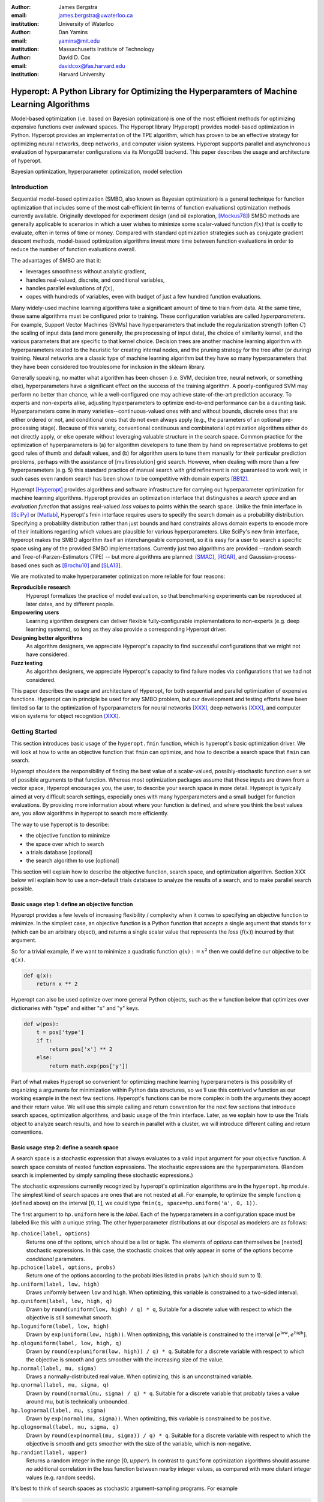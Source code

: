 :author: James Bergstra
:email: james.bergstra@uwaterloo.ca
:institution: University of Waterloo

:author: Dan Yamins
:email: yamins@mit.edu
:institution: Massachusetts Institute of Technology

:author: David D. Cox
:email: davidcox@fas.harvard.edu
:institution: Harvard University


-------------------------------------------------------------------------------------------
Hyperopt: A Python Library for Optimizing the Hyperparamters of Machine Learning Algorithms
-------------------------------------------------------------------------------------------

.. class:: abstract

    Model-based optimization (i.e. based on Bayesian optimization) is one of the most efficient
    methods for optimizing expensive functions over awkward spaces.
    The Hyperopt library (Hyperopt) provides model-based optimization in Python.
    Hyperopt provides an implementation of the TPE algorithm, which has proven to be an effective strategy for optimizing neural networks, deep networks, and computer vision systems.
    Hyperopt supports parallel and asynchronous evaluation of hyperparameter configurations via its MongoDB backend.
    This paper describes the usage and architecture of hyperopt.

.. class:: keywords

    Bayesian optimization, hyperparameter optimization, model selection


Introduction
------------

Sequential model-based optimization (SMBO, also known as Bayesian optimization) is a general technique for function optimization that includes some of the most
call-efficient (in terms of function evaluations) optimization methods currently available.
Originally developed for experiment design (and oil exploration, [Mockus78]_) SMBO methods are generally applicable to scenarios in which a user wishes to minimize some scalar-valued function :math:`f(x)` that is costly to evaluate, often in terms of time or money.
Compared with standard optimization strategies such as conjugate gradient descent methods, model-based optimization algorithms invest more time between function evaluations in order to reduce the number of function evaluations overall.

The advantages of SMBO are that it:

* leverages smoothness without analytic gradient,

* handles real-valued, discrete, and conditional variables,

* handles parallel evaluations of :math:`f(x)`,

* copes with hundreds of variables, even with budget of just a few hundred function evaluations.


Many widely-used machine learning algorithms take a significant amount of time to train from data.
At the same time, these same algorithms must be configured prior to training.
These configuration variables are called *hyperparameters*.
For example, Support Vector Machines (SVMs) have hyperparameters that include the regularization strength (often :math:`C`) the scaling of input data
(and more generally, the preprocessing of input data), the choice of similarity kernel, and the various parameters that are specific to that kernel choice.
Decision trees are another machine learning algorithm with hyperparameters related to the heuristic for creating internal nodes, and the pruning strategy for the tree after (or during) training.
Neural networks are a classic type of machine learning algorithm but they have so many hyperparameters that they have been considered too troublesome for inclusion in the sklearn library.

Generally speaking, no matter what algorithm has been chosen (i.e. SVM, decision tree, neural network, or something else), hyperparameters have a significant
effect on the success of the training algorithm.
A poorly-configured SVM may perform no better than chance, while a well-configured one may achieve state-of-the-art prediction accuracy.
To experts and non-experts alike, adjusting hyperparameters to optimize end-to-end performance can be a daunting task.
Hyperparameters come in many varieties--continuous-valued ones with and without bounds, discrete ones that are either ordered or not, and conditional ones that do not even always apply
(e.g., the parameters of an optional pre-processing stage).
Because of this variety, conventional continuous and combinatorial optimization algorithms either do not directly apply,
or else operate without leveraging valuable structure in the search space.
Common practice for the optimization of hyperparameters is
(a) for algorithm developers to tune them by hand on representative problems to get good rules of thumb and default values,
and (b) for algorithm users to tune them manually for their particular prediction problems, perhaps with the assistance of [multiresolution] grid search.
However, when dealing with more than a few hyperparameters (e.g. 5) this standard practice of manual search with grid refinement is not guaranteed to work well;
in such cases even random search has been shown to be competitive with domain experts [BB12]_.

Hyperopt [Hyperopt]_ provides algorithms and software infrastructure for carrying out hyperparameter optimization for machine learning algorithms.
Hyperopt provides an optimization interface that distinguishes a *search space* and an *evaluation function* that assigns real-valued
*loss values* to points within the search space.
Unlike the fmin interface in [SciPy]_ or [Matlab]_, Hyperopt's fmin interface requires users to specify the search domain as a probability distribution.
Specifying a probability distribution rather than just bounds and hard constraints allows domain experts to encode more of their intuitions
regarding which values are plausible for various hyperparameters.
Like SciPy's new fmin interface, hyperopt makes the SMBO algorithm itself an interchangeable component, so it is easy for a user to search a specific
space using any of the provided SMBO implementations. Currently just two algorithms are provided --random search and Tree-of-Parzen-Estimators (TPE) --
but more algorithms are planned: [SMAC]_, [ROAR]_, and Gaussian-process-based ones such as [Brochu10]_ and [SLA13]_.

We are motivated to make hyperparameter optimization more reliable for four reasons:

**Reproducibile research**
    Hyperopt formalizes the practice of model evaluation, so that benchmarking experiments can be reproduced at later dates, and by different people.

**Empowering users**
    Learning algorithm designers can deliver flexible fully-configurable implementations to non-experts (e.g. deep learning systems), so long as they also provide a corresponding Hyperopt driver.

**Designing better algorithms**
    As algorithm designers, we appreciate Hyperopt's capacity to find successful configurations that we might not have considered.

**Fuzz testing**
    As algorithm designers, we appreciate Hyperopt's capacity to find failure modes via configurations that we had not considered.

This paper describes the usage and architecture of Hyperopt, for both sequential and parallel optimization of expensive functions.
Hyperopt can in principle be used for any SMBO problem, but our development and testing efforts have been limited so far to the optimization of
hyperparameters for neural networks [XXX]_, deep networks [XXX]_, and computer vision systems for object recognition [XXX]_.


Getting Started
---------------

This section introduces basic usage of the ``hyperopt.fmin`` function, which is hyperopt's basic optimization driver. 
We will look at how to write an objective function that ``fmin`` can optimize, and how to describe a search space that ``fmin`` can search.

Hyperopt shoulders the responsibility of finding the best value of a scalar-valued,
possibly-stochastic function over a set of possible arguments to that function.
Whereas most optimization packages assume that these inputs are drawn from a vector space,
Hyperopt encourages you, the user, to describe your search space in more detail.
Hyperopt is typically aimed at very difficult search settings, especially ones with many hyperparameters and a small budget for function evaluations.
By providing more information about where your function is defined, and where you think the best values are,
you allow algorithms in hyperopt to search more efficiently.

The way to use hyperopt is to describe:

* the objective function to minimize
* the space over which to search
* a trials database [optional]
* the search algorithm to use [optional]

This section will explain how to describe the objective function, search space, and optimization algorithm.
Section XXX below will explain how to use a non-default trials database to analyze the results of a search,
and to make parallel search possible.


Basic usage step 1: define an objective function
~~~~~~~~~~~~~~~~~~~~~~~~~~~~~~~~~~~~~~~~~~~~~~~~

Hyperopt provides a few levels of increasing flexibility / complexity when it comes to specifying an objective function to minimize.
In the simplest case, an objective function is a Python function that accepts a single argument that stands for :math:`x` (which can be an arbitrary object),
and returns a single scalar value that represents the *loss* (:math:`f(x)`) incurred by that argument.

So for a trivial example, if we want to minimize a quadratic function :math:`q(x) := x^2` then we could define our objective to be ``q(x)``.

.. code-block:: python

    def q(x):
        return x ** 2

Hyperopt can also be used optimize over more general Python objects, such as the ``w`` function below that optimizes over dictionaries with "type" and either "x" and "y" keys.

.. code-block:: python

    def w(pos):
        t = pos['type']
        if t:
            return pos['x'] ** 2
        else:
            return math.exp(pos['y'])

Part of what makes Hyperopt so convenient for optimizing machine learning hyperparameters is
this possibility of organizing a arguments for minimization within Python data structures, so we'll use this contrived ``w`` function as our 
working example in the next few sections.
Hyperopt's functions can be more complex in both the arguments they accept and their return value.
We will use this simple calling and return convention for the next few sections that introduce search spaces, optimization algorithms, and basic usage
of the fmin interface.
Later, as we explain how to use the Trials object to analyze search results, and how to search in parallel with a cluster,
we will introduce different calling and return conventions.



Basic usage step 2: define a search space
~~~~~~~~~~~~~~~~~~~~~~~~~~~~~~~~~~~~~~~~~

A search space is a stochastic expression that always evaluates to a valid input argument for your objective function.
A search space consists of nested function expressions.
The stochastic expressions are the hyperparameters.
(Random search is implemented by simply sampling these stochastic expressions.)

The stochastic expressions currently recognized by hyperopt's optimization algorithms are in the ``hyperopt.hp`` module.
The simplest kind of search spaces are ones that are not nested at all.
For example, to optimize the simple function ``q`` (defined above) on the interval :math:`[0, 1]`, we could type
``fmin(q, space=hp.uniform('a', 0, 1))``.

The first argument to ``hp.uniform`` here is the *label*. Each of the hyperparameters in a configuration space must be labeled like this
with a unique string.  The other hyperparameter distributions at our disposal as modelers are as follows:

``hp.choice(label, options)``
    Returns one of the options, which should be a list or tuple.  The elements of `options` can themselves be [nested] stochastic expressions.  In this case, the stochastic choices that only appear in some of the options become *conditional* parameters.

``hp.pchoice(label, options, probs)``
    Return one of the options according to the probabilities listed in ``probs`` (which should sum to 1).

``hp.uniform(label, low, high)``
    Draws uniformly between ``low`` and ``high``.
    When optimizing, this variable is constrained to a two-sided interval.

``hp.quniform(label, low, high, q)``
    Drawn by ``round(uniform(low, high) / q) * q``,
    Suitable for a discrete value with respect to which the objective is still somewhat smooth.

``hp.loguniform(label, low, high)``
    Drawn by ``exp(uniform(low, high))``.
    When optimizing, this variable is constrained to the interval :math:`[e^{\text{low}}, e^{\text{high}}]`.

``hp.qloguniform(label, low, high, q)``
    Drawn by ``round(exp(uniform(low, high)) / q) * q``.
    Suitable for a discrete variable with respect to which the objective is smooth and gets smoother with the increasing size of the value.

``hp.normal(label, mu, sigma)``
    Draws a normally-distributed real value.
    When optimizing, this is an unconstrained variable.

``hp.qnormal(label, mu, sigma, q)``
    Drawn by ``round(normal(mu, sigma) / q) * q``.
    Suitable for a discrete variable that probably takes a value around mu, but is technically unbounded.

``hp.lognormal(label, mu, sigma)``
    Drawn by ``exp(normal(mu, sigma))``.
    When optimizing, this variable is constrained to be positive.

``hp.qlognormal(label, mu, sigma, q)``
    Drawn by ``round(exp(normal(mu, sigma)) / q) * q``.
    Suitable for a discrete variable with respect to which the objective is smooth and gets smoother with the size of the variable, which is non-negative.

``hp.randint(label, upper)``
    Returns a random integer in the range :math:`[0, upper)`.
    In contrast to ``quniform``
    optimization algorithms should assume *no* additional correlation in the loss function between nearby integer values,
    as compared with more distant integer values (e.g. random seeds).





It's best to think of search spaces as stochastic argument-sampling programs. For example

.. code-block:: python

    from hyperopt import hp
    space = hp.choice('a',
        [
            ('case 1', 1 + hp.lognormal('c1', 0, 1)),
            ('case 2', hp.uniform('c2', -10, 10))
        ])

The result of running this code fragment is a variable `space` that refers to a graph of expression identifiers and their arguments.
Nothing has actually been sampled, it's just a graph describing *how* to sample a point.
The code for dealing with this sort of expression graph is in `hyperopt.pyll` and I will refer to these graphs as *pyll graphs* or *pyll programs*.

If you like, you can evaluate a sample space by sampling from it.

.. code-block:: python

    import hyperopt.pyll.stochastic
    print hyperopt.pyll.stochastic.sample(space)

This search space described by `space` has 3 parameters:
* 'a' - selects the case
* 'c1' - a positive-valued parameter that is used in 'case 1'
* 'c2' - a bounded real-valued parameter that is used in 'case 2'

One thing to notice here is that every optimizable stochastic expression has a *label* as the first argument.
These labels are used to return parameter choices to the caller, and in various ways internally as well.

A second thing to notice is that we used tuples in the middle of the graph (around each of 'case 1' and 'case 2').
Lists, dictionaries, and tuples are all upgraded to "deterministic function expressions" so that they can be part of the search space stochastic program.

A third thing to notice is the numeric expression `1 + hp.lognormal('c1', 0, 1)`, that is embedded into the description of the search space.
As far as the optimization algorithms are concerned, there is no difference between adding the 1 directly in the search space
and adding the 1 within the logic of the objective function itself.
As the designer, you can choose where to put this sort of processing to achieve the kind modularity you want.
Note that the intermediate expression results within the search space can be arbitrary Python objects, even when optimizing in parallel using mongodb.
It is easy to add new types of non-stochastic expressions to a search space description, see below (Section 2.3) for how to do it.

A fourth thing to note is that 'c1' and 'c2' are examples what we will call *conditional parameters*.
Each of 'c1' and 'c2' only figures in the returned sample for a particular value of 'a'.
If 'a' is 0, then 'c1' is used but not 'c2'.
If 'a' is 1, then 'c2' is used but not 'c1'.
Whenever it makes sense to do so, you should encode parameters as conditional ones this way,
rather than simply ignoring parameters in the objective function.
If you expose the fact that 'c1' sometimes has no effect on the objective function (because it has no effect on the argument to the objective function) then search can be more efficient about credit assignment.



Choosing a search algorithm
~~~~~~~~~~~~~~~~~~~~~~~~~~~

Choosing the search algorithm is as simple as passing `algo=hyperopt.tpe.suggest` instead of `algo=hyperopt.random.suggest`.
The search algorithms are actually callable objects, whose constructors
accept configuration arguments, but that's about all there is to say about the
mechanics of choosing a search algorithm.

XXX arguments of TPE

XXX Advanced:
The hyperparameter optimization algorithms work by replacing normal "sampling" logic with
adaptive exploration strategies, which make no attempt to actually sample from the distributions specified in the search space.


Example of basic usage: `sklearn.svm.SVC`
~~~~~~~~~~~~~~~~~~~~~~~~~~~~~~~~~~~~~~~~~

To see all these possibilities in action, let's look at how one might go about describing the space of hyperparameters of classification algorithms in scikit-learn.
(I think that there's room for a library that actually does this, possibly even bundled with hyperopt itself in the future, but for now it's just an idea.)

.. code-block:: python

    from hyperopt import hp
    space = hp.choice('classifier_type', [
        {
            'type': 'naive_bayes',
        },
        {
            'type': 'svm',
            'C': hp.lognormal('svm_C', 0, 1),
            'kernel': hp.choice('svm_kernel', [
                {'ktype': 'linear'},
                {'ktype': 'RBF', 'width': hp.lognormal('svm_rbf_width', 0, 1)},
                ]),
        },
        {
            'type': 'dtree',
            'criterion': hp.choice('dtree_criterion', ['gini', 'entropy']),
            'max_depth': hp.choice('dtree_max_depth',
                [None, hp.qlognormal('dtree_max_depth_int', 3, 1, 1)]),
            'min_samples_split': hp.qlognormal('dtree_min_samples_split', 2, 1, 1),
        },
        ])



Advanced Configuration Spaces
-----------------------------


2.3 Adding Non-Stochastic Expressions with pyll
~~~~~~~~~~~~~~~~~~~~~~~~~~~~~~~~~~~~~~~~~~~~~~~

You can use such nodes as arguments to pyll functions (see pyll).
File a github issue if you want to know more about this.

In a nutshell, you just have to decorate a top-level (i.e. pickle-friendly) function so
that it can be used via the `scope` object.

.. code-block:: python

    import hyperopt.pyll
    from hyperopt.pyll import scope

    @scope.define
    def foo(a, b=0):
         print 'runing foo', a, b
         return a + b / 2

    # -- this will print 0, foo is called as usual.
    print foo(0)

    # In describing search spaces you can use `foo` as you
    # would in normal Python. These two calls will not actually call foo,
    # they just record that foo should be called to evaluate the graph.

    space1 = scope.foo(hp.uniform('a', 0, 10))
    space2 = scope.foo(hp.uniform('a', 0, 10), hp.normal('b', 0, 1)

    # -- this will print an pyll.Apply node
    print space1

    # -- this will draw a sample by running foo()
    print hyperopt.pyll.stochastic.sample(space1)


Using a non-Python Evaluation Function
~~~~~~~~~~~~~~~~~~~~~~~~~~~~~~~~~~~~~~

There are basically two ways to interface hyperopt with other languages: 

1. you can write a Python wrapper around your cost function that is not written in Python, or 
2. you can replace the `hyperopt-mongo-worker` program and communicate with MongoDB directly using JSON.

The easiest way to use hyperopt to optimize the arguments to a non-python function, such as for example an external executable, is to write a Python function wrapper around that external executable. Supposing you have an executable `foo` that takes an integer command-line argument `--n` and prints out a score, you might wrap it like this:

.. code-block:: python

    import subprocess
    def foo_wrapper(n):
        # Optional: write out a script for the external executable
        # (we just call foo with the argument proposed by hyperopt)
        proc = subprocess.Popen(['foo', '--n', n], stdout=subprocess.PIPE)
        proc_out, proc_err = proc.communicate()
        # <you might have to do some more elaborate parsing of foo's output here>
        score = float(proc_out)
        return score

Of course, to optimize the `n` argument to `foo` you also need to call hyperopt.fmin, and define the search space. I can only imagine that you will want to do this part in Python.

.. code-block:: python

    from hyperopt import fmin, hp, random

    best_n = fmin(foo_wrapper, hp.quniform('n', 1, 100, 1), algo=random.suggest)

    print best_n

When the search space is larger than the simple one here, you might want or need the wrapper function to translate its argument into some kind of configuration file/script for the external executable.

This approach is perfectly compatible with MongoTrials.


The Trials Object
-----------------

The simplest protocol for communication between hyperopt's optimization
algorithms and your objective function, is that your objective function
receives a valid point from the search space, and returns the floating-point
*loss* (aka negative utility) associated with that point.


.. code-block:: python

    from hyperopt import fmin, tpe, hp
    best = fmin(fn=lambda x: x ** 2,
        space=hp.uniform('x', -10, 10),
        algo=tpe.suggest,
        max_evals=100)
    print best


This protocol has the advantage of being extremely readable and quick to
type. As you can see, it's nearly a one-liner.
The disadvantages of this protocol are
(1) that this kind of function cannot return extra information about each evaluation into the trials database, and
(2) that this kind of function cannot interact with the search algorithm or other concurrent function evaluations.
You will see in the next examples why you might want to do these things.


1.2 Attaching Extra Information via the Trials Object
~~~~~~~~~~~~~~~~~~~~~~~~~~~~~~~~~~~~~~~~~~~~~~~~~~~~~

If your objective function is complicated and takes a long time to run, you will almost certainly want to save more statistics
and diagnostic information than just the one floating-point loss that comes out at the end.
For such cases, the fmin function is written to handle dictionary return values.
The idea is that your loss function can return a nested dictionary with all the statistics and diagnostics you want.
The reality is a little less flexible than that though: when using mongodb for example,
the dictionary must be a valid JSON document.
Still, there is lots of flexibility to store domain specific auxiliary results.

When the objective function returns a dictionary, the fmin function looks for some special key-value pairs
in the return value, which it passes along to the optimization algorithm.
There are two mandatory key-value pairs:
* `status` - one of the keys from `hyperopt.STATUS_STRINGS`, such as 'ok' for successful completion, and 'fail' in cases where the function turned out to be undefined.
* `loss` - the float-valued function value that you are trying to minimize, if the status is 'ok' then this has to be present.

The fmin function responds to some optional keys too:

* `attachments` -  a dictionary of key-value pairs whose keys are short strings (like filenames) and whose values are potentially long strings (like file contents) that should not be loaded from a database every time we access the record. (Also, MongoDB limits the length of normal key-value pairs so once your value is in the megabytes, you may *have* to make it an attachment.)
* `loss_variance` - float - the uncertainty in a stochastic objective function
* `true_loss` - float - When doing hyper-parameter optimization, if you store the generalization error of your model with this name, then you can sometimes get spiffier output from the built-in plotting routines.
* `true_loss_variance` - float - the uncertainty in the generalization error

Since dictionary is meant to go with a variety of back-end storage
mechanisms, you should make sure that it is JSON-compatible.  As long as it's
a tree-structured graph of dictionaries, lists, tuples, numbers, strings, and
date-times, you'll be fine.

**HINT:** To store numpy arrays, serialize them to a string, and consider storing
them as attachments.

Writing the function above in dictionary-returning style, it
would look like this:

.. code-block:: python

    import pickle
    import time
    from hyperopt import fmin, tpe, hp, STATUS_OK

    def objective(x):
        return {'loss': x ** 2, 'status': STATUS_OK }

    best = fmin(objective,
        space=hp.uniform('x', -10, 10),
        algo=tpe.suggest,
        max_evals=100)

    print best

1.3 The Trials Object
~~~~~~~~~~~~~~~~~~~~~

To really see the purpose of returning a dictionary,
let's modify the objective function to return some more things,
and pass an explicit `trials` argument to `fmin`.

.. code-block:: python

    import pickle
    import time
    from hyperopt import fmin, tpe, hp, STATUS_OK, Trials

    def objective(x):
        return {
            'loss': x ** 2,
            'status': STATUS_OK,
            # -- store other results like this
            'eval_time': time.time(),
            'other_stuff': {'type': None, 'value': [0, 1, 2]},
            # -- attachments are handled differently
            'attachments':
                {'time_module': pickle.dumps(time.time)}
            }
    trials = Trials()
    best = fmin(objective,
        space=hp.uniform('x', -10, 10),
        algo=tpe.suggest,
        max_evals=100,
        trials=trials)

    print best

In this case the call to fmin proceeds as before, but by passing in a trials object directly,
we can inspect all of the return values that were calculated during the experiment.

So for example:
* `trials.trials` - a list of dictionaries representing everything about the search
* `trials.results` - a list of dictionaries returned by 'objective' during the search
* `trials.losses()` - a list of losses (float for each 'ok' trial)
* `trials.statuses()` - a list of status strings

This trials object can be saved, passed on to the built-in plotting routines,
or analyzed with your own custom code.

The *attachments* are handled by a special mechanism that makes it possible to use the same code
for both `Trials` and `MongoTrials`.

You can retrieve a trial attachment like this, which retrieves the 'time_module' attachment of the 5th trial:
```python
msg = trials.trial_attachments(trials.trials[5])['time_module']
time_module = pickle.loads(msg)
```

The syntax is somewhat involved because the idea is that attachments are large strings,
so when using MongoTrials, we do not want to download more than necessary.
Strings can also be attached globally to the entire trials object via trials.attachments,
which behaves like a string-to-string dictionary.


**N.B.** Currently, the trial-specific attachments to a Trials object are tossed into the same global trials attachment dictionary, but that may change in the future and it is not true of MongoTrials.



Hyperopt with a Cluster
-----------------------

The Ctrl Object for Realtime Communication with MongoDB
~~~~~~~~~~~~~~~~~~~~~~~~~~~~~~~~~~~~~~~~~~~~~~~~~~~~~~~

It is possible for `fmin()` to give your objective function a handle to the mongodb used by a parallel experiment. This mechanism makes it possible to update the database with partial results, and to communicate with other concurrent processes that are evaluating different points.
Your objective function can even add new search points, just like `random.suggest`.

The basic technique involves:

* Using the `fmin_pass_expr_memo_ctrl` decorator
* call `pyll.rec_eval` in your own function to build the search space point
  from `expr` and `memo`.
* use `ctrl`, an instance of `hyperopt.Ctrl` to communicate with the live
  trials object.

It's normal if this doesn't make a lot of sense to you after this short tutorial,
but I wanted to give some mention of what's possible with the current code base,
and provide some terms to grep for in the hyperopt source, the unit test,
and example projects, such as [hyperopt-convnet](https://github.com/jaberg/hyperopt-convnet).
Email me or file a github issue if you'd like some help getting up to speed with this part of the code.


To Organize
~~~~~~~~~~~

Hyperopt is designed to support different kinds of trial databases.
The default trial database (`Trials`) is implemented with Python lists and dictionaries.
The default implementation is a reference implementation and it is easy to work with,
but it does not support the asynchronous updates required to evaluate trials in parallel.
For parallel search, hyperopt includes a `MongoTrials` implementation that supports asynchronous updates.

To run a parallelized search, you will need to do the following (after [installing mongodb](Installation-Notes)):

1. Start a mongod process somewhere network-visible.

#. Modify your call to `hyperopt.fmin` to use a MongoTrials backend connected to that mongod process.

#. Start one or more `hyperopt-mongo-worker` processes that will also connect to the mongod process,
    and carry out the search while `fmin` blocks.

1. Start a mongod process
~~~~~~~~~~~~~~~~~~~~~~~~~

Once mongodb is installed, starting a database process (mongod) is as easy as typing e.g.

.. code-block:: bash

    mongod --dbpath . --port 1234
    # or storing each db its own directory is nice:
    mongod --dbpath . --port 1234 --directoryperdb --journal --nohttpinterface
    # or consider starting mongod as a daemon:
    mongod --dbpath . --port 1234 --directoryperdb --fork --journal --logpath log.log --nohttpinterface

Mongo has a habit of pre-allocating a few GB of space (you can disable this with --noprealloc) for better performance, so think a little about where you want to create this database.
Creating a database on a networked filesystem may give terrible performance not only to your database but also to everyone else on your network, be careful about it.

Also, if your machine is visible to the internet, then either bind to the loopback interface and connect via ssh or read mongodb's documentation on password protection.

The rest of the tutorial is based on mongo running on **port 1234** of the **localhost**.

2. Use MongoTrials
~~~~~~~~~~~~~~~~~~

Suppose, to keep things really simple, that you wanted to minimize the `math.sin` function with hyperopt.
To run things in-process (serially) you could type things out like this:

.. code-block:: python

    import math
    from hyperopt import fmin, tpe, hp, Trials

    trials = Trials()
    best = fmin(math.sin, hp.uniform('x', -2, 2), trials=trials, algo=tpe.suggest)

To use the mongo database for persistent storage of the experiment, use a `MongoTrials` object instead of `Trials` like this:

.. code-block:: python

    import math
    from hyperopt import fmin, tpe, hp
    from hyperopt.mongoexp import MongoTrials

    trials = MongoTrials('mongo://localhost:1234/foo_db/jobs', exp_key='exp1')
    best = fmin(math.sin, hp.uniform('x', -2, 2), trials=trials, algo=tpe.suggest, max_evals=10)

The first argument to MongoTrials tells it what mongod process to use, and which *database* (here 'foo_db') within that process to use.
The second argument (`exp_key='exp_1'`) is useful for tagging a particular set of trials *within* a database.
The exp_key argument is technically optional.

**N.B.** There is currently an implementation requirement that the database name be followed by '/jobs'.

Whether you always put your trials in separate databases or whether you use the exp_key mechanism to distinguish them is up to you.
In favour of databases: they can be manipulated from the shell (they appear as distinct files) and they ensure greater independence/isolation of experiments.
In favour of exp_key: hyperopt-mongo-worker processes (see below) poll at the database level so they can simultaneously support multiple experiments that are using the same database.


3. Run `hyperopt-mongo-worker`
~~~~~~~~~~~~~~~~~~~~~~~~~~~~~~

If you run the code fragment above, you will see that it blocks (hangs) at the call fmin.
MongoTrials describes itself internally to fmin as an *asynchronous* trials object, so fmin
does not actually evaluate the objective function when a new search point has been suggested.
Instead, it just sits there, patiently waiting for another process to do that work and update the mongodb with the results.
The `hyperopt-mongo-worker` script included in the `bin` directory of hyperopt was written for this purpose.
It should have been installed on your `$PATH` when you installed hyperopt.

While the `fmin` call in the script above is blocked, open a new shell and type

.. code-block:: bash

    hyperopt-mongo-worker --mongo=localhost:1234/foo_db --poll-interval=0.1

It will dequeue a work item from the mongodb, evaluate the `math.sin` function, store the results back to the database.
After the `fmin` function has tried enough points it will return and the script above will terminate.
The `hyperopt-mongo-worker` script will then sit around for a few minutes waiting for more work to appear, and then terminate too.

We set the poll interval explicitly in this case because the default timings are set up for jobs (search point evaluations) that take at least a minute or two to complete.

MongoTrials is a Persistent Object
~~~~~~~~~~~~~~~~~~~~~~~~~~~~~~~~~~

If you run the example above a second time,

.. code-block:: python

    best = fmin(math.sin, hp.uniform('x', -2, 2), trials=trials, algo=tpe.suggest, max_evals=10)

you will see that it returns right away and nothing happens.
That's because the database you are connected to already has enough trials in it; you already computed them when you ran the first experiment.
If you want to do another search, you can change the database name or the `exp_key`.
If you want to extend the search, then you can call fmin with a higher number for `max_evals`.
Alternatively, you can launch other processes that create the MongoTrials specifically to analyze the results that are already in the database. Those other processes do not need to call fmin at all.



Hyperopt Architecture
---------------------


Hyperopt provides serial and parallelizable HOAs via a Python library [2, 3].
Fundamental to its design is a protocol for communication between
(a) the description of a hyperparameter search space,
(b) a hyperparameter evaluation function (machine learning system), and
(c) a hyperparameter search algorithm.
This protocol makes it possible to make generic HOAs (such as the bundled "TPE" algorithm) work for a range of specific search problems.
Specific machine learning algorithms (or algorithm families) are implemented as hyperopt *search spaces* in related projects:
Deep Belief Networks [4],
convolutional vision architectures [5],
and scikit-learn classifiers [6].
My presentation will explain what problem hyperopt solves, how to use it, and how it can deliver accurate models from data alone, without operator intervention.


Adding Optimization Algorithms 
~~~~~~~~~~~~~~~~~~~~~~~~~~~~~~


Adding Hyperparameter Distributions
~~~~~~~~~~~~~~~~~~~~~~~~~~~~~~~~~~~



Stuff from Website
------------------


2.4 Adding New Kinds of Hyperparameter
~~~~~~~~~~~~~~~~~~~~~~~~~~~~~~~~~~~~~~

Adding new kinds of stochastic expressions for describing parameter search spaces should be avoided if possible.
In order for all search algorithms to work on all spaces, the search algorithms must agree on the kinds of hyperparameter that describe the space.
As the maintainer of the library, I am open to the possibility that some kinds of expressions should be added from time to time, but like I said, I would like to avoid it as much as possible.
Adding new kinds of stochastic expressions is not one of the ways hyperopt is meant to be extensible.


Basic usage of the hyperopt library is illustrated by the following code.

.. code-block:: python

    # define an objective function
    def objective(args):
        case, val = args
        if case == 'case 1':
            return val
        else:
            return val ** 2

    # define a search space
    from hyperopt import hp
    space = hp.choice('a',
        [
            ('case 1', 1 + hp.lognormal('c1', 0, 1)),
            ('case 2', hp.uniform('c2', -10, 10))
        ])

    # minimize the objective over the space
    from hyperopt import fmin, tpe
    best = fmin(objective, space, algo=tpe.suggest, max_evals=100)

    print best
    # -> {'a': 1, 'c2': 0.01420615366247227}
    print hyperopt.space_eval(space, best)
    # -> ('case 2', 0.01420615366247227}




Communicating with MongoDB Directly
~~~~~~~~~~~~~~~~~~~~~~~~~~~~~~~~~~~

It is possible to interface more directly with the search process (when using MongoTrials) by communicating with MongoDB directly, just like `hyperopt-mongo-worker` does. It's beyond the scope of a tutorial to explain how to do this, but Hannes Schultz (@temporaer) got hyperopt working with his MDBQ project, which is a standalone mongodb-based task queue:

https://github.com/temporaer/MDBQ/blob/master/src/example/hyperopt_client.cpp

Have a look at that code, as well as the contents of [hyperopt/mongoexp.py](https://github.com/jaberg/hyperopt/blob/master/hyperopt/mongoexp.py) to understand how worker processes are expected to reserve jobs in the work queue, and store results back to MongoDB.


This code illustrates hyperopt's `fmin` function.
The `fmin` function is the main interface for both synchronous and asynchronous
(parallel, including across hosts)
execution.

* fmin
* configuration language
* returning more than the loss function
* Trials
* MongoDB
* Parallel/Asynchronous optimization
* MongoTrials
* algorithms
* pyll
* vectorization?
* TPE



Ongoing and Future Work
------------------------

Drivers for other systems: 
* Jasper Snoek's "spearmint" package for Gaussian process-based Bayesian optimization
* Frank Hutter's SMAC and ROAR algorithms, as implemented in XXX.

[hp-dbn]_
[hp-sklearn]_
[hp-convnet]_


Acknowedgements
---------------

NSF grant, NSERC Banting Fellowship program.
Nicolas Pinto for design advice.
Hristijan Bogoevski for the `pchoice` function and ongoing work on an sklearn driver.

References
----------
.. [BB12] J. Bergstra  and Y. Bengio. *Random Search for Hyperparameter Optimization* J. Machine Learning Research, XXX:XX, 2012. http://www.jmlr.org/papers/volume13/bergstra12a/bergstra12a.pdf
.. [BBBK11]  XXX http://www.eng.uwaterloo.ca/~jbergstr/files/pub/11_nips_hyperopt.pdf
.. [Brochu10] XXX
.. [Hyperopt] github link XXX
.. [hp-dbn] github link XXX https://github.com/jaberg/hyperopt-dbn) - optimize Deep Belief Networks
.. [hp-sklearn] github link XXX https://github.com/jaberg/hyperopt-sklearn
.. [hp-convnet] github link XXX https://github.com/jaberg/hyperopt-convnet optimize convolutional architectures for image classification used in Bergstra, Yamins, and Cox in (ICML 2013).
.. [MATLAB] XXX
.. [Mockus78] Mockus. *XXX*, XXX, 1978.
.. [ROAR] http://www.cs.ubc.ca/labs/beta/Projects/SMAC/#software
.. [sklearn] http://scikit-learn.org
.. [SLA13]  XXX
.. [Spearmint] http://www.cs.toronto.edu/~jasper/software.html Gaussian-process SMBO in Python.
.. [SMAC] http://www.cs.ubc.ca/labs/beta/Projects/SMAC/#software Sequential Model-based Algorithm Configuration (based on regression trees)
.. [SciPy] XXX
.. [XXX] XXX

